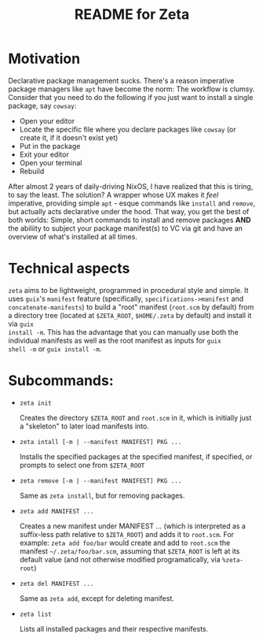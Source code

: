 # -*- mode: org; coding: utf-8; -*-

#+TITLE: README for Zeta
* Motivation
Declarative package management sucks.  There's a reason imperative
package managers like =apt= have become the norm: The workflow is
clumsy. Consider that you need to do the following if you just want to
install a single package, say =cowsay=:

- Open your editor
- Locate the specific file where you declare packages like =cowsay= (or create it, if it doesn't exist yet)
- Put in the package
- Exit your editor
- Open your terminal
- Rebuild
  
After almost 2 years of daily-driving NixOS, I have realized that this
is tiring, to say the least. The solution? A wrapper whose UX makes it
/feel/ imperative, providing simple =apt= - esque commands like
=install= and =remove=, but actually acts declarative under the
hood. That way, you get the best of both worlds: Simple, short
commands to install and remove packages *AND* the abiliity to subject
your package manifest(s) to VC via git and have an overview of what's
installed at all times.

* Technical aspects
=zeta= aims to be lightweight, programmed in procedural style and
simple.  It uses =guix='s =manifest= feature (specifically,
=specifications->manifest= and =concatenate-manifests=) to build a
"root" manifest (=root.scm= by default) from a directory tree (located
at =$ZETA_ROOT=, =$HOME/.zeta= by default) and install it via =guix
install -m=. This has the advantage that you can manually use both the
individual manifests as well as the root manifest as inputs for =guix
shell -m= or =guix install -m=.

* Subcommands:
- =zeta init=

  Creates the directory =$ZETA_ROOT= and =root.scm= in it, which is
  initially just a "skeleton" to later load manifests into.

- =zeta intall [-m | --manifest MANIFEST] PKG ...=

    Installs the specified packages at the specified manifest, if
  specified, or prompts to select one from =$ZETA_ROOT=

- =zeta remove [-m | --manifest MANIFEST] PKG ...=

  Same as =zeta install=, but for removing packages.

- =zeta add MANIFEST ...=

  Creates a new manifest under MANIFEST ... (which is interpreted as
  a suffix-less path relative to =$ZETA_ROOT=) and adds it to
  =root.scm=. For example: =zeta add foo/bar= would create and add to
  =root.scm= the manifest =~/.zeta/foo/bar.scm=, assuming that
  =$ZETA_ROOT= is left at its default value (and not otherwise
  modified programatically, via =%zeta-root=)
  
- =zeta del MANIFEST ...=

  Same as =zeta add=, except for deleting manifest.

- =zeta list=

  Lists all installed packages and their respective manifests.
